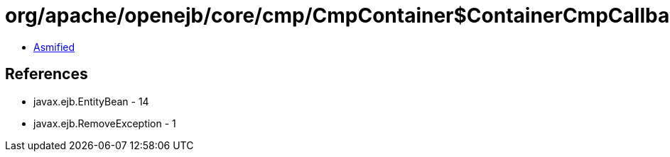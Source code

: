 = org/apache/openejb/core/cmp/CmpContainer$ContainerCmpCallback.class

 - link:CmpContainer$ContainerCmpCallback-asmified.java[Asmified]

== References

 - javax.ejb.EntityBean - 14
 - javax.ejb.RemoveException - 1
